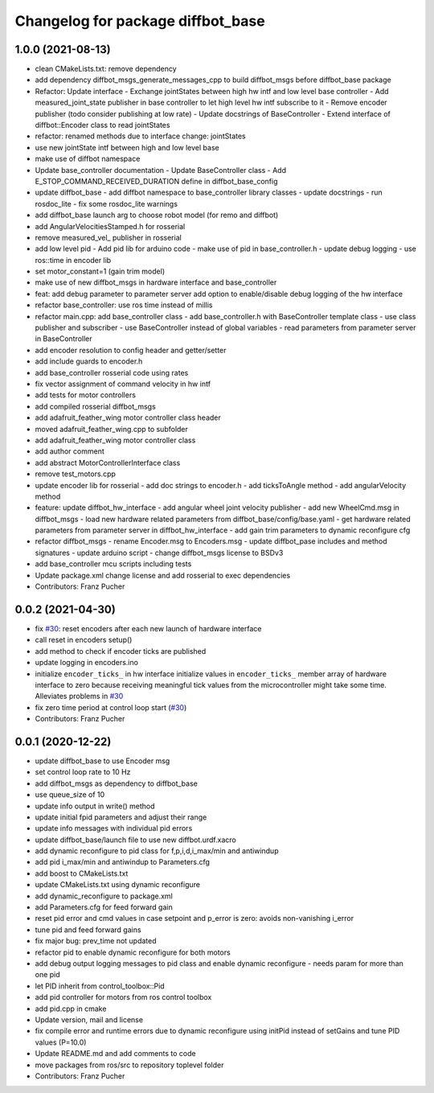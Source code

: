 ^^^^^^^^^^^^^^^^^^^^^^^^^^^^^^^^^^
Changelog for package diffbot_base
^^^^^^^^^^^^^^^^^^^^^^^^^^^^^^^^^^

1.0.0 (2021-08-13)
------------------
* clean CMakeLists.txt: remove dependency
* add dependency diffbot_msgs_generate_messages_cpp to build diffbot_msgs before diffbot_base package
* Refactor: Update interface
  - Exchange jointStates between high hw intf and low level base
  controller
  - Add measured_joint_state publisher in base controller
  to let high level hw intf subscribe to it
  - Remove encoder publisher (todo consider publishing at low rate)
  - Update docstrings of BaseController
  - Extend interface of diffbot::Encoder class to read jointStates
* refactor: renamed methods due to interface change: jointStates
* use new jointState intf between high and low level base
* make use of diffbot namespace
* Update base_controller documentation
  - Update BaseController class
  - Add E_STOP_COMMAND_RECEIVED_DURATION define in diffbot_base_config
* update diffbot_base
  - add diffbot namespace to base_controller library classes
  - update docstrings
  - run rosdoc_lite
  - fix some rosdoc_lite warnings
* add diffbot_base launch arg to choose robot model (for remo and diffbot)
* add AngularVelocitiesStamped.h for rosserial
* remove measured_vel\_ publisher in rosserial
* add low level pid
  - Add pid lib for arduino code
  - make use of pid in base_controller.h
  - update debug logging
  - use ros::time in encoder lib
* set motor_constant=1 (gain trim model)
* make use of new diffbot_msgs in hardware interface and base_controller
* feat: add debug parameter to parameter server
  add option to enable/disable debug logging of the hw interface
* refactor base_controller: use ros time instead of millis
* refactor main.cpp: add base_controller class
  - add base_controller.h with BaseController template class
  - use class publisher and subscriber
  - use BaseController instead of global variables
  - read parameters from parameter server in BaseController
* add encoder resolution to config header and getter/setter
* add include guards to encoder.h
* add base_controller rosserial code using rates
* fix vector assignment of command velocity in hw intf
* add tests for motor controllers
* add compiled rosserial diffbot_msgs
* add adafruit_feather_wing motor controller class header
* moved adafruit_feather_wing.cpp to subfolder
* add adafruit_feather_wing motor controller class
* add author comment
* add abstract MotorControllerInterface class
* remove test_motors.cpp
* update encoder lib for rosserial
  - add doc strings to encoder.h
  - add ticksToAngle method
  - add angularVelocity method
* feature: update diffbot_hw_interface
  - add angular wheel joint velocity publisher
  - add new WheelCmd.msg in diffbot_msgs
  - load new hardware related parameters from
  diffbot_base/config/base.yaml
  - get hardware related parameters from parameter server
  in diffbot_hw_interface
  - add gain trim parameters to dynamic reconfigure cfg
* refactor diffbot_msgs
  - rename Encoder.msg  to Encoders.msg
  - update diffbot_pase includes and method signatures
  - update arduino script
  - change diffbot_msgs license to BSDv3
* add base_controller mcu scripts including tests
* Update package.xml
  change license and add rosserial to exec dependencies
* Contributors: Franz Pucher

0.0.2 (2021-04-30)
------------------
* fix `#30 <https://github.com/fjp/diffbot/issues/30>`_: reset encoders after each new launch of hardware interface
* call reset in encoders setup()
* add method to check if encoder ticks are published
* update logging in encoders.ino
* initialize ``encoder_ticks_`` in hw interface
  initialize values in ``encoder_ticks_`` member array of hardware interface
  to zero because receiving meaningful tick values from the microcontroller
  might take some time. Alleviates problems in `#30 <https://github.com/fjp/diffbot/issues/30>`_
* fix zero time period at control loop start (`#30 <https://github.com/fjp/diffbot/issues/30>`_)
* Contributors: Franz Pucher

0.0.1 (2020-12-22)
------------------
* update diffbot_base to use Encoder msg
* set control loop rate to 10 Hz
* add diffbot_msgs as dependency to diffbot_base
* use queue_size of 10
* update info output in write() method
* update initial fpid parameters and adjust their range
* update info messages with individual pid errors
* update diffbot_base/launch file to use new diffbot.urdf.xacro
* add dynamic reconfigure to pid class for f,p,i,d,i_max/min and antiwindup
* add pid i_max/min and antiwindup to Parameters.cfg
* add boost to CMakeLists.txt
* update CMakeLists.txt using dynamic reconfigure
* add dynamic_reconfigure to package.xml
* add Parameters.cfg for feed forward gain
* reset pid error and cmd values in case setpoint and p_error is zero: avoids non-vanishing i_error
* tune pid and feed forward gains
* fix major bug: prev_time not updated
* refactor pid to enable dynamic reconfigure for both motors
* add debug output logging messages to pid class and enable dynamic reconfigure - needs param for more than one pid
* let PID inherit from control_toolbox::Pid
* add pid controller for motors from ros control toolbox 
* add pid.cpp in cmake
* Update version, mail and license
* fix compile error and runtime errors due to dynamic reconfigure using initPid instead of setGains and tune PID values (P=10.0)
* Update README.md and add comments to code
* move packages from ros/src to repository toplevel folder
* Contributors: Franz Pucher
